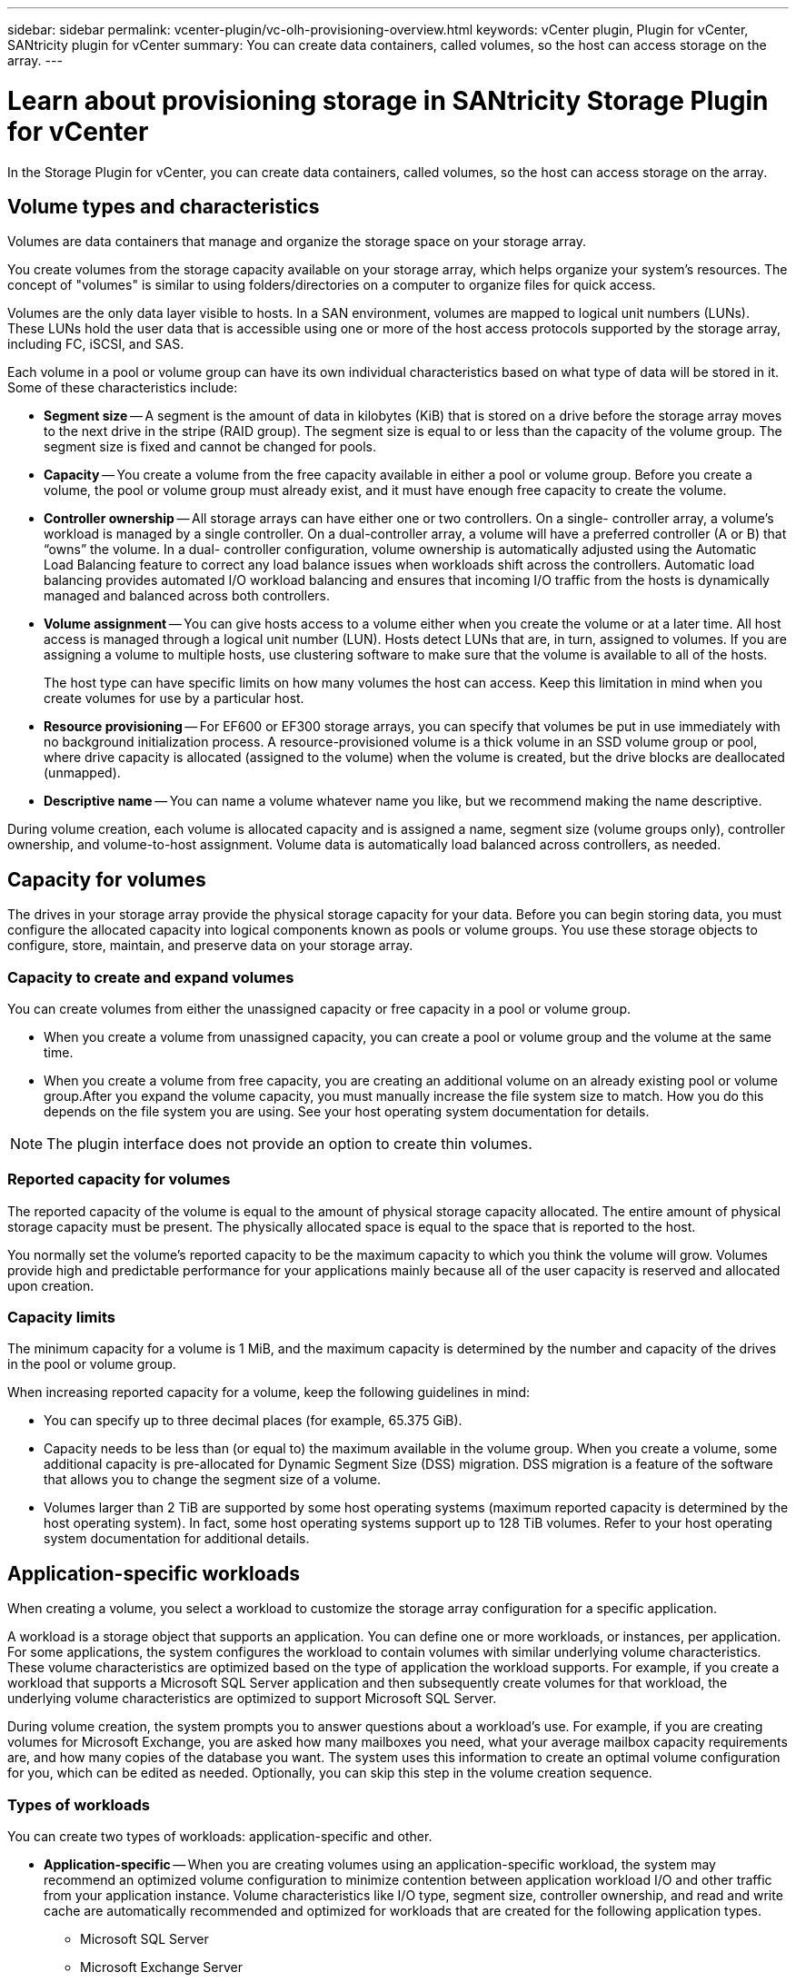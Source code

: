 ---
sidebar: sidebar
permalink: vcenter-plugin/vc-olh-provisioning-overview.html
keywords: vCenter plugin, Plugin for vCenter, SANtricity plugin for vCenter
summary: You can create data containers, called volumes, so the host can access storage on the array.
---

= Learn about provisioning storage in SANtricity Storage Plugin for vCenter
:hardbreaks:
:nofooter:
:icons: font
:linkattrs:
:imagesdir: ../media/

[.lead]
In the Storage Plugin for vCenter, you can create data containers, called volumes, so the host can access storage on the array.

== Volume types and characteristics

Volumes are data containers that manage and organize the storage space on your storage array.

You create volumes from the storage capacity available on your storage array, which helps organize your system’s resources. The concept of "volumes" is similar to using folders/directories on a computer to organize files for quick access.

Volumes are the only data layer visible to hosts. In a SAN environment, volumes are mapped to logical unit numbers (LUNs). These LUNs hold the user data that is accessible using one or more of the host access protocols supported by the storage array, including FC, iSCSI, and SAS.

Each volume in a pool or volume group can have its own individual characteristics based on what type of data will be stored in it. Some of these characteristics include:

* *Segment size* -- A segment is the amount of data in kilobytes (KiB) that is stored on a drive before the storage array moves to the next drive in the stripe (RAID group). The segment size is equal to or less than the capacity of the volume group. The segment size is fixed and cannot be changed for pools.
* *Capacity* -- You create a volume from the free capacity available in either a pool or volume group. Before you create a volume, the pool or volume group must already exist, and it must have enough free capacity to create the volume.
* *Controller ownership* -- All storage arrays can have either one or two controllers. On a single- controller array, a volume’s workload is managed by a single controller. On a dual-controller array, a volume will have a preferred controller (A or B) that “owns” the volume. In a dual- controller configuration, volume ownership is automatically adjusted using the Automatic Load Balancing feature to correct any load balance issues when workloads shift across the controllers. Automatic load balancing provides automated I/O workload balancing and ensures that incoming I/O traffic from the hosts is dynamically managed and balanced across both controllers.
* *Volume assignment* -- You can give hosts access to a volume either when you create the volume or at a later time. All host access is managed through a logical unit number (LUN). Hosts detect LUNs that are, in turn, assigned to volumes. If you are assigning a volume to multiple hosts, use clustering software to make sure that the volume is available to all of the hosts.
+
The host type can have specific limits on how many volumes the host can access. Keep this limitation in mind when you create volumes for use by a particular host.

* *Resource provisioning* -- For EF600 or EF300 storage arrays, you can specify that volumes be put in use immediately with no background initialization process. A resource-provisioned volume is a thick volume in an SSD volume group or pool, where drive capacity is allocated (assigned to the volume) when the volume is created, but the drive blocks are deallocated (unmapped).
* *Descriptive name* -- You can name a volume whatever name you like, but we recommend making the name descriptive.

During volume creation, each volume is allocated capacity and is assigned a name, segment size (volume groups only), controller ownership, and volume-to-host assignment. Volume data is automatically load balanced across controllers, as needed.

== Capacity for volumes

The drives in your storage array provide the physical storage capacity for your data. Before you can begin storing data, you must configure the allocated capacity into logical components known as pools or volume groups. You use these storage objects to configure, store, maintain, and preserve data on your storage array.

=== Capacity to create and expand volumes

You can create volumes from either the unassigned capacity or free capacity in a pool or volume group.

* When you create a volume from unassigned capacity, you can create a pool or volume group and the volume at the same time.
* When you create a volume from free capacity, you are creating an additional volume on an already existing pool or volume group.After you expand the volume capacity, you must manually increase the file system size to match. How you do this depends on the file system you are using. See your host operating system documentation for details.

[NOTE]
The plugin interface does not provide an option to create thin volumes.

=== Reported capacity for volumes

The reported capacity of the volume is equal to the amount of physical storage capacity allocated. The entire amount of physical storage capacity must be present. The physically allocated space is equal to the space that is reported to the host.

You normally set the volume's reported capacity to be the maximum capacity to which you think the volume will grow. Volumes provide high and predictable performance for your applications mainly because all of the user capacity is reserved and allocated upon creation.

=== Capacity limits

The minimum capacity for a volume is 1 MiB, and the maximum capacity is determined by the number and capacity of the drives in the pool or volume group.

When increasing reported capacity for a volume, keep the following guidelines in mind:

* You can specify up to three decimal places (for example, 65.375 GiB).
* Capacity needs to be less than (or equal to) the maximum available in the volume group. When you create a volume, some additional capacity is pre-allocated for Dynamic Segment Size (DSS) migration. DSS migration is a feature of the software that allows you to change the segment size of a volume.
* Volumes larger than 2 TiB are supported by some host operating systems (maximum reported capacity is determined by the host operating system). In fact, some host operating systems support up to 128 TiB volumes. Refer to your host operating system documentation for additional details.

== Application-specific workloads

When creating a volume, you select a workload to customize the storage array configuration for a specific application.

A workload is a storage object that supports an application. You can define one or more workloads, or instances, per application. For some applications, the system configures the workload to contain volumes with similar underlying volume characteristics. These volume characteristics are optimized based on the type of application the workload supports. For example, if you create a workload that supports a Microsoft SQL Server application and then subsequently create volumes for that workload, the underlying volume characteristics are optimized to support Microsoft SQL Server.

During volume creation, the system prompts you to answer questions about a workload’s use. For example, if you are creating volumes for Microsoft Exchange, you are asked how many mailboxes you need, what your average mailbox capacity requirements are, and how many copies of the database you want. The system uses this information to create an optimal volume configuration for you, which can be edited as needed. Optionally, you can skip this step in the volume creation sequence.

=== Types of workloads

You can create two types of workloads: application-specific and other.

* *Application-specific* -- When you are creating volumes using an application-specific workload, the system may recommend an optimized volume configuration to minimize contention between application workload I/O and other traffic from your application instance. Volume characteristics like I/O type, segment size, controller ownership, and read and write cache are automatically recommended and optimized for workloads that are created for the following application types.
** Microsoft SQL Server
** Microsoft Exchange Server
** Video Surveillance applications
** VMware ESXi (for volumes to be used with Virtual Machine File System)
+
You can review the recommended volume configuration and edit, add, or delete the system-recommended volumes and characteristics using the Add/Edit Volumes dialog box.

* *Other (or applications without specific volume creation support)* -- Other workloads use a volume configuration that you must manually specify when you want to create a workload that is not associated with a specific application, or if the system does not have built-in optimization for the application you intend to use on the storage array. You must manually specify the volume configuration using the Add/Edit Volumes dialog box.

=== Application and workload views

To view applications and workloads, launch System Manager. From that interface, you can view information associated with an application-specific workload in a couple of different ways:

* You can select the Applications & Workloads tab in the Volumes tile to view the storage array’s volumes grouped by workload and the application type the workload is associated with.
* You can select the Applications & Workloads tab in the Performance tile to view performance metrics (latency, IOPS, and MBs) for logical objects. The objects are grouped by application and associated workload. By collecting this performance data at regular intervals, you can establish baseline measurements and analyze trends, which can help as you investigate problems related to I/O performance.
